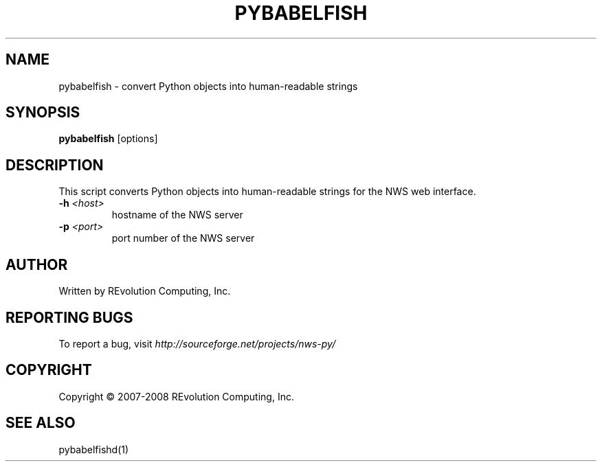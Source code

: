 .TH PYBABELFISH "1" "Mar 2008" "" ""
.SH NAME
pybabelfish \- convert Python objects into human-readable strings
.SH SYNOPSIS
.B pybabelfish
[options]
.SH DESCRIPTION
This script converts Python objects into human-readable strings for the
NWS web interface.
.TP
\fB\-h\fR \fI<host>\fR
hostname of the NWS server
.TP
\fB\-p\fR \fI\<port>\fR 
port number of the NWS server
.SH AUTHOR
Written by REvolution Computing, Inc.
.SH "REPORTING BUGS"
To report a bug, visit \fIhttp://sourceforge.net/projects/nws-py/\fR
.SH COPYRIGHT
Copyright \(co 2007-2008 REvolution Computing, Inc.
.SH "SEE ALSO"
pybabelfishd(1)
